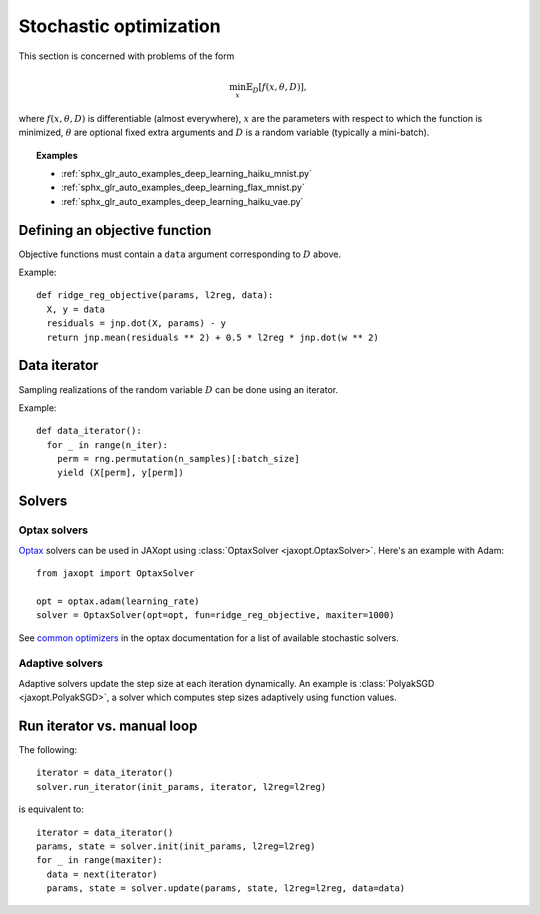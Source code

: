Stochastic optimization
=======================

This section is concerned with problems of the form

.. math::

    \min_{x} \mathbb{E}_{D}[f(x, \theta, D)],

where :math:`f(x, \theta, D)` is differentiable (almost everywhere), :math:`x`
are the parameters with respect to which the function is minimized,
:math:`\theta` are optional fixed extra arguments and :math:`D` is a random
variable (typically a mini-batch).


.. topic:: Examples

   * :ref:`sphx_glr_auto_examples_deep_learning_haiku_mnist.py`
   * :ref:`sphx_glr_auto_examples_deep_learning_flax_mnist.py`
   * :ref:`sphx_glr_auto_examples_deep_learning_haiku_vae.py`


Defining an objective function
------------------------------

Objective functions must contain a ``data`` argument corresponding to :math:`D` above.

Example::

  def ridge_reg_objective(params, l2reg, data):
    X, y = data
    residuals = jnp.dot(X, params) - y
    return jnp.mean(residuals ** 2) + 0.5 * l2reg * jnp.dot(w ** 2)

Data iterator
-------------

Sampling realizations of the random variable :math:`D` can be done using an iterator.

Example::

  def data_iterator():
    for _ in range(n_iter):
      perm = rng.permutation(n_samples)[:batch_size]
      yield (X[perm], y[perm])

Solvers
-------

.. autosummary::
  :toctree: _autosummary

    jaxopt.OptaxSolver
    jaxopt.PolyakSGD

Optax solvers
~~~~~~~~~~~~~

`Optax <https://optax.readthedocs.io>`_ solvers can be used in JAXopt using
:class:`OptaxSolver <jaxopt.OptaxSolver>`. Here's an example with Adam::

    from jaxopt import OptaxSolver

    opt = optax.adam(learning_rate)
    solver = OptaxSolver(opt=opt, fun=ridge_reg_objective, maxiter=1000)

See `common optimizers
<https://optax.readthedocs.io/en/latest/api.html#common-optimizers>`_ in the
optax documentation for a list of available stochastic solvers.

Adaptive solvers
~~~~~~~~~~~~~~~~

Adaptive solvers update the step size at each iteration dynamically.
An example is :class:`PolyakSGD <jaxopt.PolyakSGD>`, a solver
which computes step sizes adaptively using function values.

Run iterator vs. manual loop
----------------------------

The following::

  iterator = data_iterator()
  solver.run_iterator(init_params, iterator, l2reg=l2reg)

is equivalent to::

  iterator = data_iterator()
  params, state = solver.init(init_params, l2reg=l2reg)
  for _ in range(maxiter):
    data = next(iterator)
    params, state = solver.update(params, state, l2reg=l2reg, data=data)
